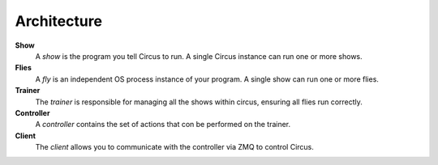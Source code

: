 Architecture
------------

.. image:: images/circus-architecture.png
   :align: center



**Show**
    A *show* is the program you tell Circus to run.  A single Circus
    instance can run one or more shows.
**Flies**
    A *fly* is an independent OS process instance of your program.
    A single show can run one or more flies.
**Trainer**
    The *trainer* is responsible for managing all the shows within circus,
    ensuring all flies run correctly.
**Controller**
    A *controller* contains the set of actions that con be performed on
    the trainer.
**Client**
    The *client* allows you to communicate with the controller via ZMQ to
    control Circus.
